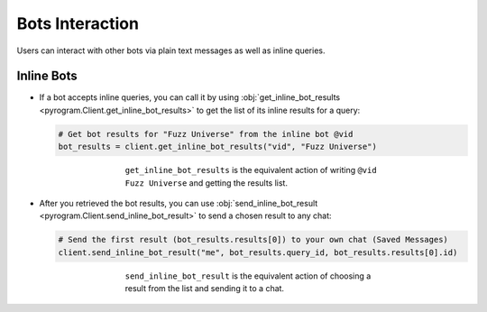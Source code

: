 Bots Interaction
================

Users can interact with other bots via plain text messages as well as inline queries.

Inline Bots
-----------

-   If a bot accepts inline queries, you can call it by using
    :obj:`get_inline_bot_results <pyrogram.Client.get_inline_bot_results>` to get the list of its inline results
    for a query:

    .. code-block:: python

        # Get bot results for "Fuzz Universe" from the inline bot @vid
        bot_results = client.get_inline_bot_results("vid", "Fuzz Universe")

    .. figure:: ../_images/get_inline_bot_results.png
        :width: 90%
        :align: center
        :figwidth: 60%

        ``get_inline_bot_results`` is the equivalent action of writing ``@vid Fuzz Universe`` and getting the
        results list.

-   After you retrieved the bot results, you can use
    :obj:`send_inline_bot_result <pyrogram.Client.send_inline_bot_result>` to send a chosen result to any chat:

    .. code-block:: python

        # Send the first result (bot_results.results[0]) to your own chat (Saved Messages)
        client.send_inline_bot_result("me", bot_results.query_id, bot_results.results[0].id)

    .. figure:: ../_images/send_inline_bot_result.png
        :width: 90%
        :align: center
        :figwidth: 60%

        ``send_inline_bot_result`` is the equivalent action of choosing a result from the list and sending it
        to a chat.
